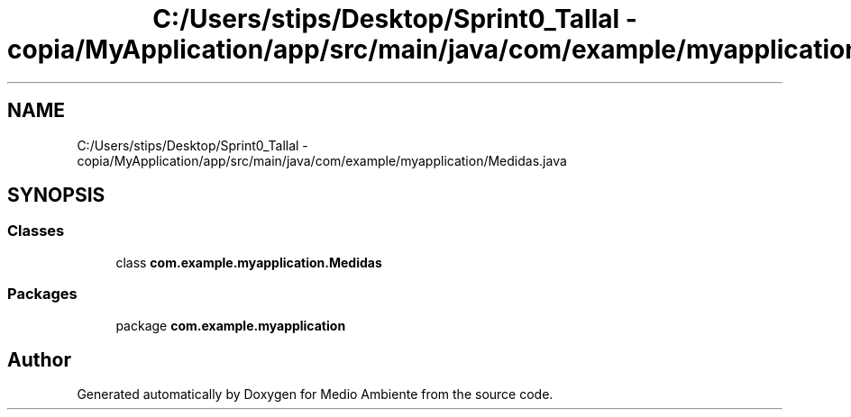.TH "C:/Users/stips/Desktop/Sprint0_Tallal - copia/MyApplication/app/src/main/java/com/example/myapplication/Medidas.java" 3 "Medio Ambiente" \" -*- nroff -*-
.ad l
.nh
.SH NAME
C:/Users/stips/Desktop/Sprint0_Tallal - copia/MyApplication/app/src/main/java/com/example/myapplication/Medidas.java
.SH SYNOPSIS
.br
.PP
.SS "Classes"

.in +1c
.ti -1c
.RI "class \fBcom\&.example\&.myapplication\&.Medidas\fP"
.br
.in -1c
.SS "Packages"

.in +1c
.ti -1c
.RI "package \fBcom\&.example\&.myapplication\fP"
.br
.in -1c
.SH "Author"
.PP 
Generated automatically by Doxygen for Medio Ambiente from the source code\&.
